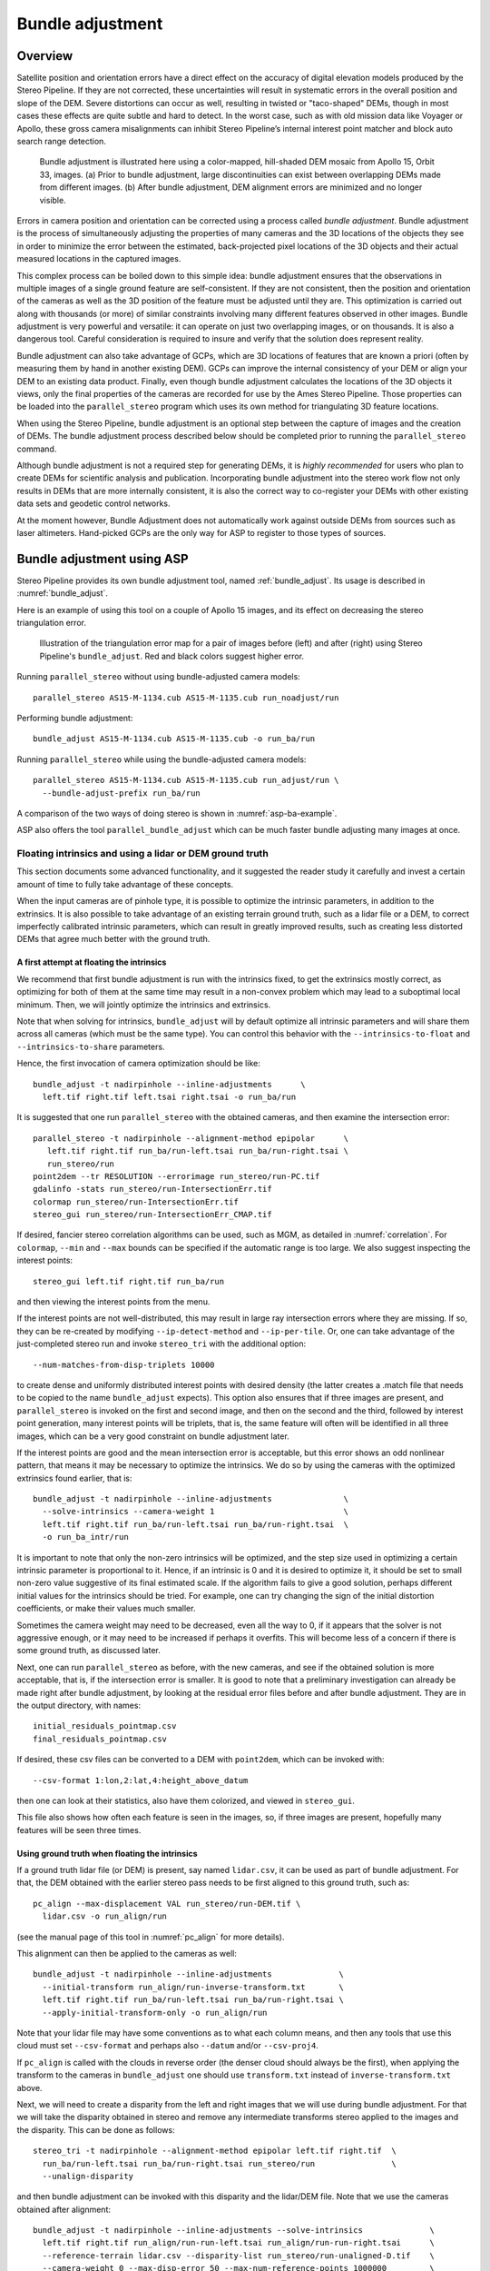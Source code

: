 .. _bundle_adjustment:

Bundle adjustment
=================

Overview
--------

Satellite position and orientation errors have a direct effect on the
accuracy of digital elevation models produced by the Stereo Pipeline. If
they are not corrected, these uncertainties will result in systematic
errors in the overall position and slope of the DEM. Severe distortions
can occur as well, resulting in twisted or "taco-shaped" DEMs, though in
most cases these effects are quite subtle and hard to detect. In the
worst case, such as with old mission data like Voyager or Apollo, these
gross camera misalignments can inhibit Stereo Pipeline’s internal
interest point matcher and block auto search range detection.

.. figure:: images/ba_orig_adjusted.png

   Bundle adjustment is illustrated here using a color-mapped, hill-shaded
   DEM mosaic from Apollo 15, Orbit 33, images. (a) Prior to bundle
   adjustment, large discontinuities can exist between overlapping DEMs
   made from different images. (b) After bundle adjustment, DEM alignment
   errors are minimized and no longer visible.

Errors in camera position and orientation can be corrected using a
process called *bundle adjustment*. Bundle adjustment is the process of
simultaneously adjusting the properties of many cameras and the 3D
locations of the objects they see in order to minimize the error between
the estimated, back-projected pixel locations of the 3D objects and
their actual measured locations in the captured images.

This complex process can be boiled down to this simple idea: bundle
adjustment ensures that the observations in multiple images of a single
ground feature are self-consistent. If they are not consistent, then the
position and orientation of the cameras as well as the 3D position of
the feature must be adjusted until they are. This optimization is
carried out along with thousands (or more) of similar constraints
involving many different features observed in other images. Bundle
adjustment is very powerful and versatile: it can operate on just two
overlapping images, or on thousands. It is also a dangerous tool.
Careful consideration is required to insure and verify that the solution
does represent reality.

Bundle adjustment can also take advantage of GCPs, which are 3D
locations of features that are known a priori (often by measuring them
by hand in another existing DEM). GCPs can improve the internal
consistency of your DEM or align your DEM to an existing data product.
Finally, even though bundle adjustment calculates the locations of the
3D objects it views, only the final properties of the cameras are
recorded for use by the Ames Stereo Pipeline. Those properties can be
loaded into the ``parallel_stereo`` program which uses its own method for
triangulating 3D feature locations.

When using the Stereo Pipeline, bundle adjustment is an optional step
between the capture of images and the creation of DEMs. The bundle
adjustment process described below should be completed prior to running
the ``parallel_stereo`` command.

Although bundle adjustment is not a required step for generating DEMs,
it is *highly recommended* for users who plan to create DEMs for
scientific analysis and publication. Incorporating bundle adjustment
into the stereo work flow not only results in DEMs that are more
internally consistent, it is also the correct way to co-register your
DEMs with other existing data sets and geodetic control networks.

At the moment however, Bundle Adjustment does not automatically work
against outside DEMs from sources such as laser altimeters. Hand-picked
GCPs are the only way for ASP to register to those types of sources.

.. _baasp:

Bundle adjustment using ASP
---------------------------

Stereo Pipeline provides its own bundle adjustment tool, named
:ref:`bundle_adjust`. Its usage is described in :numref:`bundle_adjust`.

Here is an example of using this tool on a couple of Apollo 15 images,
and its effect on decreasing the stereo triangulation error.

.. figure:: images/examples/before_after_ba.png
   :name: asp-ba-example

   Illustration of the triangulation error map for a pair of images before
   (left) and after (right) using Stereo Pipeline's ``bundle_adjust``. Red
   and black colors suggest higher error.

Running ``parallel_stereo`` without using bundle-adjusted camera models::

    parallel_stereo AS15-M-1134.cub AS15-M-1135.cub run_noadjust/run

Performing bundle adjustment::

    bundle_adjust AS15-M-1134.cub AS15-M-1135.cub -o run_ba/run

Running ``parallel_stereo`` while using the bundle-adjusted camera models::

    parallel_stereo AS15-M-1134.cub AS15-M-1135.cub run_adjust/run \
      --bundle-adjust-prefix run_ba/run

A comparison of the two ways of doing stereo is shown in
:numref:`asp-ba-example`.

ASP also offers the tool ``parallel_bundle_adjust`` which can be much
faster bundle adjusting many images at once.

.. _floatingintrinsics:

Floating intrinsics and using a lidar or DEM ground truth
~~~~~~~~~~~~~~~~~~~~~~~~~~~~~~~~~~~~~~~~~~~~~~~~~~~~~~~~~

This section documents some advanced functionality, and it suggested the
reader study it carefully and invest a certain amount of time to fully
take advantage of these concepts.

When the input cameras are of pinhole type, it is possible to optimize
the intrinsic parameters, in addition to the extrinsics. It is also
possible to take advantage of an existing terrain ground truth, such as
a lidar file or a DEM, to correct imperfectly calibrated intrinsic
parameters, which can result in greatly improved results, such as
creating less distorted DEMs that agree much better with the ground
truth.

A first attempt at floating the intrinsics
^^^^^^^^^^^^^^^^^^^^^^^^^^^^^^^^^^^^^^^^^^

We recommend that first bundle adjustment is run with the intrinsics
fixed, to get the extrinsics mostly correct, as optimizing for both of
them at the same time may result in a non-convex problem which may lead
to a suboptimal local minimum. Then, we will jointly optimize the
intrinsics and extrinsics.

Note that when solving for intrinsics, ``bundle_adjust`` will by default
optimize all intrinsic parameters and will share them across all cameras
(which must be the same type). You can control this behavior with the
``--intrinsics-to-float`` and ``--intrinsics-to-share`` parameters.

Hence, the first invocation of camera optimization should be like::

     bundle_adjust -t nadirpinhole --inline-adjustments      \
       left.tif right.tif left.tsai right.tsai -o run_ba/run

It is suggested that one run ``parallel_stereo`` with the obtained cameras, and
then examine the intersection error::

     parallel_stereo -t nadirpinhole --alignment-method epipolar      \
        left.tif right.tif run_ba/run-left.tsai run_ba/run-right.tsai \
        run_stereo/run 
     point2dem --tr RESOLUTION --errorimage run_stereo/run-PC.tif
     gdalinfo -stats run_stereo/run-IntersectionErr.tif
     colormap run_stereo/run-IntersectionErr.tif
     stereo_gui run_stereo/run-IntersectionErr_CMAP.tif

If desired, fancier stereo correlation algorithms can be used, such as
MGM, as detailed in :numref:`correlation`. For
``colormap``, ``--min`` and ``--max`` bounds can be specified if the
automatic range is too large. We also suggest inspecting the interest
points::

     stereo_gui left.tif right.tif run_ba/run

and then viewing the interest points from the menu.

If the interest points are not well-distributed, this may result in
large ray intersection errors where they are missing. If so, they can be
re-created by modifying ``--ip-detect-method`` and ``--ip-per-tile``.
Or, one can take advantage of the just-completed stereo run and invoke
``stereo_tri`` with the additional option::

     --num-matches-from-disp-triplets 10000

to create dense and uniformly distributed interest points with desired
density (the latter creates a .match file that needs to be copied to
the name ``bundle_adjust`` expects). This option also ensures that if
three images are present, and ``parallel_stereo`` is invoked on the
first and second image, and then on the second and the third, followed
by interest point generation, many interest points will be triplets,
that is, the same feature will often will be identified in all three
images, which can be a very good constraint on bundle adjustment
later.

If the interest points are good and the mean intersection error is
acceptable, but this error shows an odd nonlinear pattern, that means it
may be necessary to optimize the intrinsics. We do so by using the
cameras with the optimized extrinsics found earlier, that is::

     bundle_adjust -t nadirpinhole --inline-adjustments               \
       --solve-intrinsics --camera-weight 1                           \
       left.tif right.tif run_ba/run-left.tsai run_ba/run-right.tsai  \
       -o run_ba_intr/run

It is important to note that only the non-zero intrinsics will be
optimized, and the step size used in optimizing a certain intrinsic
parameter is proportional to it. Hence, if an intrinsic is 0 and it is
desired to optimize it, it should be set to small non-zero value
suggestive of its final estimated scale. If the algorithm fails to give
a good solution, perhaps different initial values for the intrinsics
should be tried. For example, one can try changing the sign of the
initial distortion coefficients, or make their values much smaller.

Sometimes the camera weight may need to be decreased, even all the way
to 0, if it appears that the solver is not aggressive enough, or it may
need to be increased if perhaps it overfits. This will become less of a
concern if there is some ground truth, as discussed later.

Next, one can run ``parallel_stereo`` as before, with the new cameras,
and see if the obtained solution is more acceptable, that is, if the
intersection error is smaller. It is good to note that a preliminary
investigation can already be made right after bundle adjustment, by
looking at the residual error files before and after bundle
adjustment. They are in the output directory, with names::

     initial_residuals_pointmap.csv
     final_residuals_pointmap.csv

If desired, these csv files can be converted to a DEM with
``point2dem``, which can be invoked with::

     --csv-format 1:lon,2:lat,4:height_above_datum

then one can look at their statistics, also have them colorized, and
viewed in ``stereo_gui``.

This file also shows how often each feature is seen in the images, so,
if three images are present, hopefully many features will be seen three
times.

Using ground truth when floating the intrinsics
^^^^^^^^^^^^^^^^^^^^^^^^^^^^^^^^^^^^^^^^^^^^^^^

If a ground truth lidar file (or DEM) is present, say named
``lidar.csv``, it can be used as part of bundle adjustment. For that,
the DEM obtained with the earlier stereo pass needs to be first aligned
to this ground truth, such as::

    pc_align --max-displacement VAL run_stereo/run-DEM.tif \
      lidar.csv -o run_align/run 

(see the manual page of this tool in :numref:`pc_align` for more details).

This alignment can then be applied to the cameras as well::

     bundle_adjust -t nadirpinhole --inline-adjustments              \
       --initial-transform run_align/run-inverse-transform.txt       \
       left.tif right.tif run_ba/run-left.tsai run_ba/run-right.tsai \
       --apply-initial-transform-only -o run_align/run

Note that your lidar file may have some conventions as to what each
column means, and then any tools that use this cloud must set
``--csv-format`` and perhaps also ``--datum`` and/or ``--csv-proj4``.

If ``pc_align`` is called with the clouds in reverse order (the denser
cloud should always be the first), when applying the transform to the
cameras in ``bundle_adjust`` one should use ``transform.txt`` instead of
``inverse-transform.txt`` above.

Next, we will need to create a disparity from the left and right images
that we will use during bundle adjustment. For that we will take the
disparity obtained in stereo and remove any intermediate transforms
stereo applied to the images and the disparity. This can be done as
follows::

     stereo_tri -t nadirpinhole --alignment-method epipolar left.tif right.tif  \
       run_ba/run-left.tsai run_ba/run-right.tsai run_stereo/run                \
       --unalign-disparity 

and then bundle adjustment can be invoked with this disparity and the
lidar/DEM file. Note that we use the cameras obtained after alignment::

     bundle_adjust -t nadirpinhole --inline-adjustments --solve-intrinsics              \
       left.tif right.tif run_align/run-run-left.tsai run_align/run-run-right.tsai      \
       --reference-terrain lidar.csv --disparity-list run_stereo/run-unaligned-D.tif    \
       --camera-weight 0 --max-disp-error 50 --max-num-reference-points 1000000         \
       --parameter-tolerance 1e-12 --reference-terrain-weight 5 -o run_ba_intr_lidar/run

Here we set the camera weight all the way to 0, since it is hoped that
having a reference terrain is a sufficient constraint to prevent
over-fitting.

This tool will write some residual files of the form::

     initial_residuals_reference_terrain.txt
     final_residuals_reference_terrain.txt

which may be studied to see if the error-to-lidar decreased. Each
residual is defined as the distance, in pixels, between a terrain point
projected into the left camera image and then transferred onto the right
image via the unaligned disparity and its direct projection into the
right camera.

If the initial errors in that file are large to start with, say more
than 2-3 pixels, there is a chance something is wrong. Either the
cameras are not well-aligned to each other or to the ground, or the
intrinsics are off too much. In that case it is possible the errors are
too large for this approach to reduce them effectively.

We strongly recommend that for this process one should not rely on
bundle adjustment to create interest points, but to use the dense and
uniformly distributed ones created with stereo, as suggested earlier.

The hope is that after these directions are followed, this will result
in a smaller intersection error and a smaller error to the lidar/DEM
ground truth (the later can be evaluated by invoking
``geodiff --absolute`` on the ASP-created aligned DEM and the reference
lidar/DEM file).

When the lidar file is large, in bundle adjustment one can use the flag
``--lon-lat-limit`` to read only a relevant portion of it. This can
speed up setting up the problem but does not affect the optimization.

Using the heights from a reference DEM
^^^^^^^^^^^^^^^^^^^^^^^^^^^^^^^^^^^^^^

In some situations the DEM obtained with ASP is, after alignment, quite
similar to the reference DEM, but the heights may be off. This can
happen, for example, if the focal length is not accurately known. It is
then possible after triangulating the interest point matches in bundle
adjustment to replace their heights above datum with values obtained
from the reference DEM, which are presumably more accurate. These
triangulated points can be kept fixed while the extrinsics and
intrinsics of the cameras are varied. The option for this is
``--heights-from-dem arg``. To allow these triangulated points to vary
somewhat, one can pass a positive value to
``--heights-from-dem-weight``. The larger its value is, the more
constrained those points will be.

This option can be used instead of the ``--reference-terrain`` option or
together with it, and the DEM provided need not be the same for the two
options.

It is important to note that here we assume that a simple height
correction is enough. Hence this option is an approximation, and perhaps
it should be used iteratively, and a subsequent pass of bundle
adjustment should be done without it, or one should consider using a
smaller weight above. This option can however be more effective than
using ``--reference-terrain`` when there is a large uncertainty in
camera intrinsics.

Using multiple images
^^^^^^^^^^^^^^^^^^^^^

Everything mentioned earlier works with more than two images, in fact,
having more images is highly desirable, and ideally the images overlap a
lot. For example, one can create stereo pairs consisting of first and
second images, second and third, third and fourth, etc., invoke the
above logic for each pair, that is, run stereo, alignment to the ground
truth, dense interest point generation, creation of unaligned
disparities, and transforming the cameras using the alignment transform
matrix. Then, a directory can be made in which one can copy the dense
interest point files, and run bundle adjustment with intrinsics
optimization jointly for all cameras. Hence, one should use a command as
follows (the example here is for 4 images)::

     disp1=run_stereo12/run-unaligned-D.tif
     disp2=run_stereo23/run-unaligned-D.tif
     disp3=run_stereo34/run-unaligned-D.tif
     bundle_adjust -t nadirpinhole --inline-adjustments         \
       --solve-intrinsics  --camera-weight 0                    \
       img1.tif img2.tif img3.tif img4.tif                      \
       run_align_12/run-img1.tsai run_align12/run-img2.tsai     \
       run_align_34/run-img3.tsai run_align34/run-img4.tsai     \
       --reference-terrain lidar.csv                            \
       --disparity-list "$disp1 $disp2 $disp3"                  \
       --max-disp-error 50 --max-num-reference-points 1000000   \
       --overlap-limit 1 --parameter-tolerance 1e-12            \
       --reference-terrain-weight 5                             \   
       -o run_ba_intr_lidar/run

In case it is desired to omit the disparity between one pair of images,
for example, if they don’t overlap, instead of the needed unaligned
disparity one can put the word ``none`` in this list.

Notice that since this joint adjustment was initialized from several
stereo pairs, the second camera picked above, for example, could have
been either the second camera from the first pair, or the first camera
from the second pair, so there was a choice to make. In :numref:`skysat`
an example is shown where a preliminary
bundle adjustment happens at the beginning, without using a reference
terrain, then those cameras are jointly aligned to the reference
terrain, and then one continues as done above, but this time one need
not have dealt with individual stereo pairs.

The option ``--overlap-limit`` can be used to control which images
should be tested for interest point matches, and a good value for it is
say 1 if one plans to use the interest points generated by stereo,
though a value of 2 may not hurt either. One may want to decrease
``--parameter-tolerance``, for example, to 1e-12, and set a value for
``--max-disp-error``, e.g, 50, to exclude unreasonable disparities (this
last number may be something one should experiment with, and the results
can be somewhat sensitive to it). A larger value of
``--reference-terrain-weight`` can improve the alignment of the cameras
to the reference terrain.

Also note the earlier comment about sharing and floating the intrinsics
individually.

RPC lens distortion
^^^^^^^^^^^^^^^^^^^

If it is realized that the optimized intrinsics still do not make
the ASP-generated DEMs agree very well with the ground truth, and
some residual and systematic error can be seen either by comparing
these two or in intersection error files, it may be convenient to
convert the current camera models to ones with the distortion given
by rational function coefficients (RPC) of a desired degree
(:numref:`pinholemodels`). An RPC model can have a lot more
coefficients to optimize, hence a better fit can be found. However,
it is suggested to use low-degree polynomials as those are easy to
fit, and go to higher degree only for refinement if needed.

An example showing how to convert a camera model to RPC is given in
:numref:`convert_pinhole_model`.

Working with map-projected images
^^^^^^^^^^^^^^^^^^^^^^^^^^^^^^^^^

If ``parallel_stereo`` was run with map-projected images, one can still extract
dense interest point matches and the unaligned disparity from such a
run, and these can be applied with the original unprojected images for
the purpose of bundle adjustment (after being renamed appropriately).
This may be convenient since while bundle adjustment must always happen
with the original images, ``parallel_stereo`` could be faster and more accurate when
images are map-projected. It is suggested that the unaligned disparity
and interest points obtained this way be examined carefully.
Particularly the grid size used in mapprojection should be similar to
the ground sample distance for the raw images for best results.

Bundle adjustment using ISIS
----------------------------

In what follows we describe how to do bundle adjustment using ISIS’s
tool-chain. It also serves to describe bundle adjustment in more detail,
which is applicable to other bundle adjustment tools as well, including
Stereo Pipeline’s own tool.

In bundle adjustment, the position and orientation of each camera
station are determined jointly with the 3D position of a set of image
tie-points points chosen in the overlapping regions between images. Tie
points, as suggested by the name, tie multiple camera images together.
Their physical manifestation would be a rock or small crater than can be
observed across more than one image.

Tie-points are automatically extracted using ISIS’s ``autoseed`` and
``pointreg`` (alternatively one could use a number of outside methods
such as the famous SURF :cite:`surf08`). Creating a
collection of tie points, called a *control network*, is a three step
process. First, a general geographic layout of the points must be
decided upon. This is traditionally just a grid layout that has some
spacing that allows for about 20-30 measurements to be made per image.
This shows up in slightly different projected locations in each image
due to their slight misalignments. The second step is to have an
automatic registration algorithm try to find the same feature in all
images using the prior grid as a starting location. The third step is to
manually verify all measurements visually, checking to insure that each
measurement is looking at the same feature.

.. figure:: images/ba_feature_observation.png
   :name: ba_feature
   :alt:  A feature observation

   A feature observation in bundle adjustment, from
   :cite:`moore09`

Bundle Adjustment in ISIS is performed with the ``jigsaw`` executable.
It generally follows the method described
in :cite:`triggs00` and determines the best camera
parameters that minimize the projection error given by
:math:`{\bf \epsilon} =
\sum_k\sum_j(I_k-I(C_j, X_k))^2` where :math:`I_k` are the tie points on
the image plane, :math:`C_j` are the camera parameters, and :math:`X_k`
are the 3D positions associated with features :math:`I_k`.
:math:`I(C_j, X_k)` is an image formation model (i.e. forward
projection) for a given camera and 3D point. To recap, it projects the
3D point, :math:`X_k`, into the camera with parameters :math:`C_j`. This
produces a predicted image location for the 3D point that is compared
against the observed location, :math:`I_k`. It then reduces this error
with the Levenberg-Marquardt algorithm (LMA). Speed is improved by using
sparse methods as described in :cite:`hartley04`,
:cite:`konolige:sparsesparse`, and :cite:`cholmod`.

Even though the arithmetic for bundle adjustment sounds clever, there
are faults with the base implementation. Imagine a case where all
cameras and 3D points were collapsed into a single point. If you
evaluate the above cost function, you’ll find that the error is indeed
zero. This is not the correct solution if the images were taken from
orbit. Another example is if a translation was applied equally to all 3D
points and camera locations. This again would not affect the cost
function. This fault comes from bundle adjustment’s inability to control
the scale and translation of the solution. It will correct the geometric
shape of the problem, yet it cannot guarantee that the solution will
have correct scale and translation.

ISIS attempts to fix this problem by adding two additional cost
functions to bundle adjustment. First of which is
:math:`{\bf \epsilon} =
\sum_j(C_j^{initial}-C_j)^2`. This constrains camera parameters to stay
relatively close to their initial values. Second, a small handful of 3D
ground control points can be chosen by hand and added to the error
metric as :math:`{\bf \epsilon} = \sum_k(X_k^{gcp}-X_k)^2` to constrain
these points to known locations in the planetary coordinate frame. A
physical example of a ground control point could be the location of a
lander that has a well known location. GCPs could also be hand-picked
points against a highly regarded and prior existing map such as the
THEMIS Global Mosaic or the LRO-WAC Global Mosaic.

Like other iterative optimization methods, there are several conditions
that will cause bundle adjustment to terminate. When updates to
parameters become insignificantly small or when the error,
:math:`{\bf \epsilon}`, becomes insignificantly small, then the
algorithm has converged and the result is most likely as good as it will
get. However, the algorithm will also terminate when the number of
iterations becomes too large in which case bundle adjustment may or may
not have finished refining the parameters of the cameras.

.. _ba_example:

Tutorial: Processing Mars Orbital Camera images
~~~~~~~~~~~~~~~~~~~~~~~~~~~~~~~~~~~~~~~~~~~~~~~

This tutorial for ISIS’s bundle adjustment tools is taken from
:cite:`lunokhod:controlnetwork` and
:cite:`lunokhod:gcp`. These tools are not a product of NASA
nor the authors of Stereo Pipeline. They were created by USGS and their
documentation is available at :cite:`isis:documentation`.

What follows is an example of bundle adjustment using two MOC images of
Hrad Vallis. We use images E02/01461 and M01/00115, the same as used in
:numref:`moc_tutorial`. These images are
available from NASA’s PDS (the ISIS ``mocproc`` program will operate on
either the IMQ or IMG format files, we use the ``.imq`` below in the
example). For reference, the following ISIS commands are how to convert
the MOC images to ISIS cubes.

::

     ISIS> mocproc from=e0201461.imq to=e0201461.cub mapping=no
     ISIS> mocproc from=m0100115.imq to=m0100115.cub mapping=no

Note that the resulting images are not map-projected. Bundle adjustment
requires the ability to project arbitrary 3D points into the camera
frame. The process of map-projecting an image dissociates the camera
model from the image. Map-projecting can be perceived as the generation
of a new infinitely large camera sensor that may be parallel to the
surface, a conic shape, or something more complex. That makes it
extremely hard to project a random point into the camera’s original
model. The math would follow the transformation from projection into the
camera frame, then projected back down to surface that ISIS uses, then
finally up into the infinitely large sensor. ``Jigsaw`` does not support
this and thus does not operate on map-projected images.

Before we can dive into creating our tie-point measurements we must
finish prepping these images. The following commands will add a vector
layer to the cube file that describes its outline on the globe. It will
also create a data file that describes the overlapping sections between
files.

::

     ISIS> footprintinit from=e0201461.cub
     ISIS> footprintinit from=m0100115.cub
     ISIS> echo *cub |  xargs -n1 echo > cube.lis
     ISIS> findimageoverlaps from=cube.lis overlaplist=overlap.lis

At this point, we are ready to start generating our measurements. This
is a three step process that requires defining a geographic pattern for
the layout of the points on the groups, an automatic registration pass,
and finally a manual clean up of all measurements. Creating the ground
pattern of measurements is performed with ``autoseed``. It requires a
settings file that defines the spacing in meters between measurements.
For this example, write the following text into a *autoseed.def* file.

::

     Group = PolygonSeederAlgorithm
           Name = Grid
           MinimumThickness = 0.01
           MinimumArea = 1
           XSpacing = 1000
           YSpacing = 2000
     End_Group

The minimum thickness defines the minimum ratio between the sides of the
region that can have points applied to it. A choice of 1 would define a
square and anything less defines thinner and thinner rectangles. The
minimum area argument defines the minimum square meters that must be in
an overlap region. The last two are the spacing in meters between
control points. Those values were specifically chosen for this pair so
that about 30 measurements would be produced from ``autoseed``. Having
more control points just makes for more work later on in this process.
Run ``autoseed`` with the following instruction.

.. figure:: images/qnet/Qnet_AfterAutoseed_400px.png
   :name: after_autoseed]
   :alt: Autoseed visualization

   A visualization of the features laid out by ``autoseed`` in ``qnet``.
   Note that the marks do not cover the same features between images.
   This is due to the poor initial SPICE data for MOC images.

::

     ISIS> autoseed fromlist=cube.lis overlaplist=overlap.lis    \
               onet=control.net deffile=autoseed.def networkid=moc \
               pointid=???? description=hrad_vallis

The next step is to perform auto registration of these features between
the two images using ``pointreg``. This program also requires a settings
file that describes how to do the automatic search. Copy the text box
below into a *autoRegTemplate.def* file.

::

      Object = AutoRegistration
       Group = Algorithm
         Name         = MaximumCorrelation
         Tolerance    = 0.7
       EndGroup

       Group = PatternChip
         Samples = 21
         Lines   = 21
         MinimumZScore = 1.5
         ValidPercent = 80
       EndGroup

       Group = SearchChip
         Samples = 75
         Lines   = 1000
       EndGroup
     EndObject

The search chip defines the search range for which ``pointreg`` will
look for matching images. The pattern chip is simply the kernel size of
the matching template. The search range is specific for this image pair.
The control network result after ``autoseed`` had a large vertical
offset in the ball park of 500 px. The large misalignment dictated the
need for the large search in the lines direction. Use ``qnet`` to get an
idea for what the pixel shifts look like in your stereo pair to help you
decide on a search range. In this example, only one measurement failed
to match automatically. Here are the arguments to use in this example of
``pointreg``.

::

     ISIS> pointreg fromlist=cube.lis cnet=control.net             \
                onet=control_pointreg.net deffile=autoRegTemplate.def

The third step is to manually edit the control and verify the
measurements in ``qnet``. Type ``qnet`` in the terminal and then open
*cube.lis* and lastly *control_pointreg.net*. From the Control Network
Navigator window, click on the first point listed as *0001*. That opens
a third window called the Qnet Tool. That window will allow you to play
a flip animation that shows alignment of the feature between the two
images. Correcting a measurement is performed by left clicking in the
right image, then clicking *Save Measure*, and finally finishing by
clicking *Save Point*.

In this tutorial, measurement *0025* ended up being incorrect. Your
number may vary if you used different settings than the above or if MOC
spice data has improved since this writing. When finished, go back to
the main Qnet window. Save the final control network as
*control_qnet.net* by clicking on *File*, and then *Save As*.

.. figure:: images/qnet/Qnet_AfterQnetManual_400px.png
   :name: after_manual
   :alt: After Qnet

   A visualization of the features after manual editing in ``qnet``.
   Note that the marks now appear in the same location between images.

Once the control network is finished, it is finally time to start bundle
adjustment. Here’s what the call to ``jigsaw`` looks like::

     ISIS> jigsaw fromlist=cube.lis update=yes twist=no radius=yes \
                cnet=control_qnet.net onet=control_ba.net

The update option defines that we would like to update the camera
pointing, if our bundle adjustment converges. The *twist=no* says to not
solve for the camera rotation about the camera bore. That property is
usually very well known as it is critical for integrating an image with
a line-scan camera. The *radius=yes* means that the radius of the 3D
features can be solved for. Using no will force the points to use height
values from another source, usually LOLA or MOLA.

The above command will spew out a bunch of diagnostic information from
every iteration of the optimization algorithm. The most important
feature to look at is the *sigma0* value. It represents the mean of
pixel errors in the control network. In our run, the initial error was
1065 px and the final solution had an error of 1.1 px.

Producing a DEM using the newly created camera corrections is the same
as covered in the Tutorial. When using ``jigsaw``, it modifies
a copy of the spice data that is stored internally to the cube file.
Thus when we want to create a DEM using the correct camera geometry, no
extra information needs to be given to ``parallel_stereo`` since it is already
contained in the file. In the event a mistake has been made,
``spiceinit`` will overwrite the spice data inside a cube file and
provide the original uncorrected camera pointing. Hence, the stereo
command does not change::

     ISIS> parallel_stereo E0201461.cub M0100115.cub bundled/bundled
